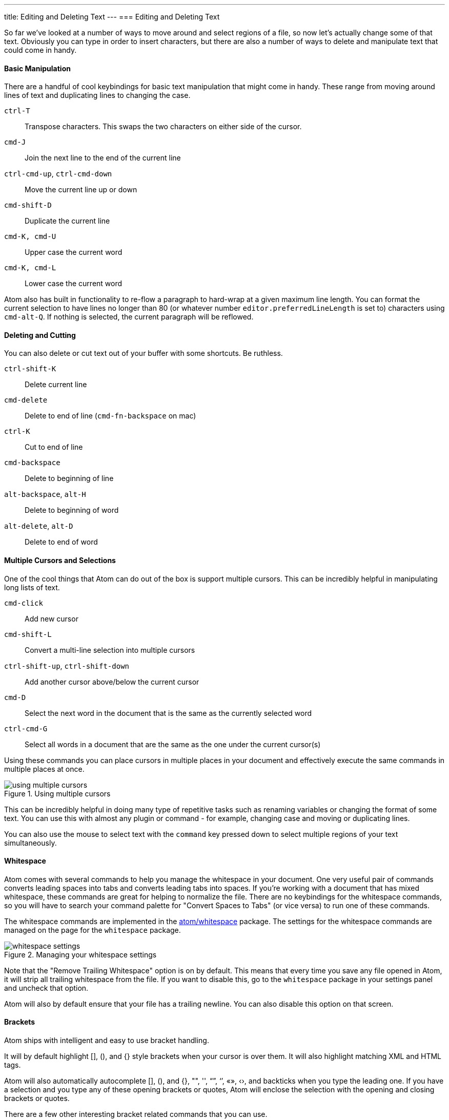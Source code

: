 ---
title: Editing and Deleting Text
---
=== Editing and Deleting Text

So far we've looked at a number of ways to move around and select regions of a file, so now let's actually change some of that text. Obviously you can type in order to insert characters, but there are also a number of ways to delete and manipulate text that could come in handy.

==== Basic Manipulation

There are a handful of cool keybindings for basic text manipulation that might come in handy. These range from moving around lines of text and duplicating lines to changing the case.

`ctrl-T`:: Transpose characters. This swaps the two characters on either side of the cursor.

`cmd-J`:: Join the next line to the end of the current line

`ctrl-cmd-up`, `ctrl-cmd-down`:: Move the current line up or down

`cmd-shift-D`:: Duplicate the current line

`cmd-K, cmd-U`:: Upper case the current word

`cmd-K, cmd-L`:: Lower case the current word

Atom also has built in functionality to re-flow a paragraph to hard-wrap at a given maximum line length. You can format the current selection to have lines no longer than 80 (or whatever number `editor.preferredLineLength` is set to) characters using `cmd-alt-Q`. If nothing is selected, the current paragraph will be reflowed.

==== Deleting and Cutting

You can also delete or cut text out of your buffer with some shortcuts. Be ruthless.

`ctrl-shift-K`:: Delete current line

`cmd-delete`:: Delete to end of line (`cmd-fn-backspace` on mac)

`ctrl-K`:: Cut to end of line

`cmd-backspace`:: Delete to beginning of line

`alt-backspace`, `alt-H`:: Delete to beginning of word

`alt-delete`, `alt-D`:: Delete to end of word

==== Multiple Cursors and Selections

One of the cool things that Atom can do out of the box is support multiple cursors. This can be incredibly helpful in manipulating long lists of text.

`cmd-click`:: Add new cursor

`cmd-shift-L`:: Convert a multi-line selection into multiple cursors

`ctrl-shift-up`, `ctrl-shift-down`:: Add another cursor above/below the current cursor

`cmd-D`:: Select the next word in the document that is the same as the currently selected word

`ctrl-cmd-G`:: Select all words in a document that are the same as the one under the current cursor(s)

Using these commands you can place cursors in multiple places in your document and effectively execute the same commands in multiple places at once.

.Using multiple cursors
image::../../images/multiple-cursors.gif[using multiple cursors]

This can be incredibly helpful in doing many type of repetitive tasks such as renaming variables or changing the format of some text. You can use this with almost any plugin or command - for example, changing case and moving or duplicating lines.

You can also use the mouse to select text with the `command` key pressed down to select multiple regions of your text simultaneously.

==== Whitespace

Atom comes with several commands to help you manage the whitespace in your document. One very useful pair of commands converts leading spaces into tabs and converts leading tabs into spaces. If you're working with a document that has mixed whitespace, these commands are great for helping to normalize the file. There are no keybindings for the whitespace commands, so you will have to search your command palette for "Convert Spaces to Tabs" (or vice versa) to run one of these commands.

The whitespace commands are implemented in the https://github.com/atom/whitespace[atom/whitespace] package. The settings for the whitespace commands are managed on the page for the `whitespace` package.

.Managing your whitespace settings
image::../../images/whitespace.png[whitespace settings]

Note that the "Remove Trailing Whitespace" option is on by default. This means that every time you save any file opened in Atom, it will strip all trailing whitespace from the file. If you want to disable this, go to the `whitespace` package in your settings panel and uncheck that option.

Atom will also by default ensure that your file has a trailing newline. You can also disable this option on that screen.

==== Brackets

Atom ships with intelligent and easy to use bracket handling.

It will by default highlight [], (), and {} style brackets when your cursor is over them. It will also highlight matching XML and HTML tags.

Atom will also automatically autocomplete [], (), and {}, "", '', “”, ‘’, «», ‹›, and backticks when you type the leading one. If you have a selection and you type any of these opening brackets or quotes, Atom will enclose the selection with the opening and closing brackets or quotes.

There are a few other interesting bracket related commands that you can use.

`ctrl-m`:: Jump to the bracket matching the one adjacent to the cursor. It jumps to the nearest enclosing bracket when there's no adjacent bracket.

`ctrl-cmd-m`:: Select all the text inside the current brackets

`alt-cmd-.`:: Close the current XML/HTML tag

The brackets functionality is implemented in the https://github.com/atom/bracket-matcher[atom/bracket-matcher] package. Like all of these packages, to change defaults related to bracket handling, or to disable it entirely, you can navigate to this package in the Settings view.

==== Encoding

Atom also ships with some basic file encoding support should you find yourself working with non-UTF-8 encoded files, or should you wish to create one.

`ctrl-shift-U`:: Toggle menu to change file encoding

If you pull up the file encoding dialog, you can choose an alternate file encoding to save your file in.

When you open a file, Atom will try to auto-detect the encoding. If Atom can't identify the encoding, the encoding will default to UTF-8, which is also the default encoding for new files.

.Changing your file encoding
image::../../images/encodings.png[file encodings]

If you pull up the encoding menu and change the active encoding to something else, the file will be written out in that encoding the next time you save the file.

The encoding selector is implemented in the https://github.com/atom/encoding-selector[atom/encoding-selector] package.
